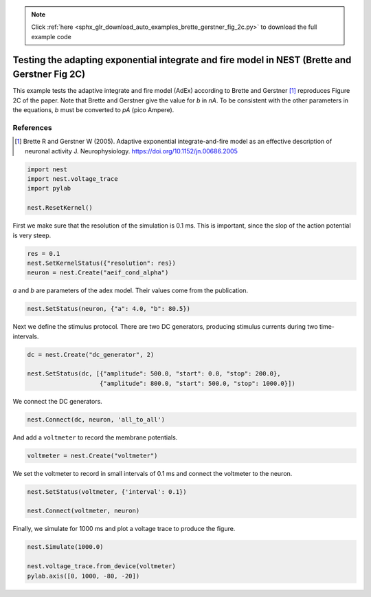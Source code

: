 .. note::
    :class: sphx-glr-download-link-note

    Click :ref:`here <sphx_glr_download_auto_examples_brette_gerstner_fig_2c.py>` to download the full example code
.. rst-class:: sphx-glr-example-title

.. _sphx_glr_auto_examples_brette_gerstner_fig_2c.py:

Testing the adapting exponential integrate and fire model in NEST (Brette and Gerstner Fig 2C)
----------------------------------------------------------------------------------------------------

This example tests the adaptive integrate and fire model (AdEx) according to
Brette and Gerstner [1]_ reproduces Figure 2C of the paper.
Note that Brette and Gerstner give the value for `b` in `nA`.
To be consistent with the other parameters in the equations, `b` must be
converted to `pA` (pico Ampere).

References
~~~~~~~~~~~

.. [1] Brette R and Gerstner W (2005). Adaptive exponential integrate-and-fire model as an effective
       description of neuronal activity J. Neurophysiology. https://doi.org/10.1152/jn.00686.2005



.. code-block:: default



    import nest
    import nest.voltage_trace
    import pylab

    nest.ResetKernel()


First we make sure that the resolution of the simulation is 0.1 ms. This is
important, since the slop of the action potential is very steep.


.. code-block:: default


    res = 0.1
    nest.SetKernelStatus({"resolution": res})
    neuron = nest.Create("aeif_cond_alpha")


`a` and `b` are parameters of the adex model. Their values come from the
publication.


.. code-block:: default



    nest.SetStatus(neuron, {"a": 4.0, "b": 80.5})


Next we define the stimulus protocol. There are two DC generators,
producing stimulus currents during two time-intervals.


.. code-block:: default


    dc = nest.Create("dc_generator", 2)

    nest.SetStatus(dc, [{"amplitude": 500.0, "start": 0.0, "stop": 200.0},
                        {"amplitude": 800.0, "start": 500.0, "stop": 1000.0}])


We connect the DC generators.


.. code-block:: default


    nest.Connect(dc, neuron, 'all_to_all')


And add a ``voltmeter`` to record the membrane potentials.


.. code-block:: default



    voltmeter = nest.Create("voltmeter")


We set the voltmeter to record in small intervals of 0.1 ms and connect the
voltmeter to the neuron.


.. code-block:: default


    nest.SetStatus(voltmeter, {'interval': 0.1})

    nest.Connect(voltmeter, neuron)


Finally, we simulate for 1000 ms and plot a voltage trace to produce the
figure.


.. code-block:: default


    nest.Simulate(1000.0)

    nest.voltage_trace.from_device(voltmeter)
    pylab.axis([0, 1000, -80, -20])


.. rst-class:: sphx-glr-timing

   **Total running time of the script:** ( 0 minutes  0.000 seconds)


.. _sphx_glr_download_auto_examples_brette_gerstner_fig_2c.py:


.. only :: html

 .. container:: sphx-glr-footer
    :class: sphx-glr-footer-example



  .. container:: sphx-glr-download

     :download:`Download Python source code: brette_gerstner_fig_2c.py <brette_gerstner_fig_2c.py>`



  .. container:: sphx-glr-download

     :download:`Download Jupyter notebook: brette_gerstner_fig_2c.ipynb <brette_gerstner_fig_2c.ipynb>`


.. only:: html

 .. rst-class:: sphx-glr-signature

    `Gallery generated by Sphinx-Gallery <https://sphinx-gallery.github.io>`_
